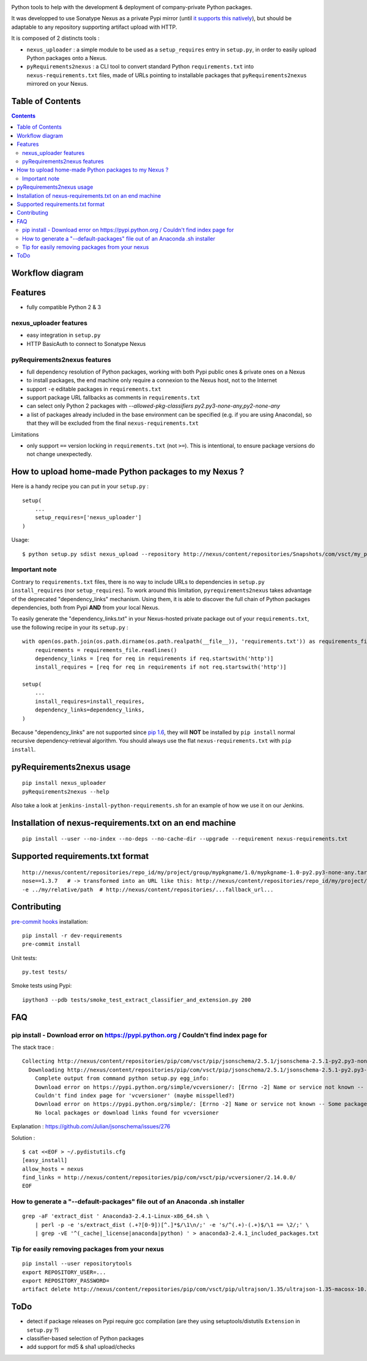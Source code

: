 |pypi_version_img| |pypi_license_img| |travis_build_status|

Python tools to help with the development & deployment of
company-private Python packages.

It was developped to use Sonatype Nexus as a private Pypi mirror (until
`it supports this
natively <https://issues.sonatype.org/browse/NEXUS-6037>`__), but should
be adaptable to any repository supporting artifact upload with HTTP.

It is composed of 2 distincts tools :

-  ``nexus_uploader`` : a simple module to be used as a
   ``setup_requires`` entry in ``setup.py``, in order to easily upload
   Python packages onto a Nexus.
-  ``pyRequirements2nexus`` : a CLI tool to convert standard Python
   ``requirements.txt`` into ``nexus-requirements.txt`` files, made of
   URLs pointing to installable packages that ``pyRequirements2nexus``
   mirrored on your Nexus.

Table of Contents
================

.. contents::

Workflow diagram
================

.. figure:: https://raw.githubusercontent.com/voyages-sncf-technologies/nexus_uploader/master/docs/PythonPackaging.png
   :alt:

Features
========

- fully compatible Python 2 & 3

nexus\_uploader features
------------------------

-  easy integration in ``setup.py``
-  HTTP BasicAuth to connect to Sonatype Nexus

pyRequirements2nexus features
-----------------------------

-  full dependency resolution of Python packages, working with both Pypi
   public ones & private ones on a Nexus
-  to install packages, the end machine only require a connexion to the
   Nexus host, not to the Internet
-  support ``-e`` editable packages in ``requirements.txt``
-  support package URL fallbacks as comments in ``requirements.txt``
-  can select only Python 2 packages with `--allowed-pkg-classifiers py2.py3-none-any,py2-none-any`
-  a list of packages already included in the base environment can be
   specified (e.g. if you are using Anaconda), so that they will be
   excluded from the final ``nexus-requirements.txt``

Limitations

-  only support ``==`` version locking in ``requirements.txt`` (not
   ``>=``). This is intentional, to ensure package versions do not
   change unexpectedly.

How to upload home-made Python packages to my Nexus ?
=====================================================

Here is a handy recipe you can put in your ``setup.py`` :

::

    setup(
        ...
        setup_requires=['nexus_uploader']
    )

Usage:

::

    $ python setup.py sdist nexus_upload --repository http://nexus/content/repositories/Snapshots/com/vsct/my_project --username $REPOSITORY_USER --password $REPOSITORY_PASSWORD

Important note
--------------

Contrary to ``requirements.txt`` files, there is no way to include URLs
to dependencies in ``setup.py`` ``install_requires`` (nor
``setup_requires``). To work around this limitation,
``pyrequirements2nexus`` takes advantage of the deprecated
"dependency\_links" mechanism. Using them, it is able to discover the
full chain of Python packages dependencies, both from Pypi **AND** from
your local Nexus.

To easily generate the "dependency\_links.txt" in your Nexus-hosted
private package out of your ``requirements.txt``, use the following
recipe in your its ``setup.py`` :

::

    with open(os.path.join(os.path.dirname(os.path.realpath(__file__)), 'requirements.txt')) as requirements_file:
        requirements = requirements_file.readlines()
        dependency_links = [req for req in requirements if req.startswith('http')]
        install_requires = [req for req in requirements if not req.startswith('http')]

    setup(
        ...
        install_requires=install_requires,
        dependency_links=dependency_links,
    )

Because "dependency\_links" are not supported since `pip
1.6 <https://github.com/pypa/pip/pull/1519/commits/95ac4c16f544dcc4282d2a4245aba0384f7e629a>`__,
they will **NOT** be installed by ``pip install`` normal recursive
dependency-retrieval algorithm. You should always use the flat
``nexus-requirements.txt`` with ``pip install``.

pyRequirements2nexus usage
==========================

::

    pip install nexus_uploader
    pyRequirements2nexus --help

Also take a look at ``jenkins-install-python-requirements.sh`` for an
example of how we use it on our Jenkins.

Installation of nexus-requirements.txt on an end machine
========================================================

::

    pip install --user --no-index --no-deps --no-cache-dir --upgrade --requirement nexus-requirements.txt

Supported requirements.txt format
=================================

::

    http://nexus/content/repositories/repo_id/my/project/group/mypkgname/1.0/mypkgname-1.0-py2.py3-none-any.tar.gz
    nose==1.3.7   # -> transformed into an URL like this: http://nexus/content/repositories/repo_id/my/project/group/...
    -e ../my/relative/path  # http://nexus/content/repositories/...fallback_url...

Contributing
============

`pre-commit hooks <http://pre-commit.com>`__ installation:

::

    pip install -r dev-requirements
    pre-commit install

Unit tests:

::

    py.test tests/

Smoke tests using Pypi:

::

    ipython3 --pdb tests/smoke_test_extract_classifier_and_extension.py 200

FAQ
===

pip install - Download error on https://pypi.python.org / Couldn't find index page for
--------------------------------------------------------------------------------------

The stack trace :

::

    Collecting http://nexus/content/repositories/pip/com/vsct/pip/jsonschema/2.5.1/jsonschema-2.5.1-py2.py3-none-any.tar.gz (from -r scripts/requirements.pip (line 12))
      Downloading http://nexus/content/repositories/pip/com/vsct/pip/jsonschema/2.5.1/jsonschema-2.5.1-py2.py3-none-any.tar.gz (50kB)
        Complete output from command python setup.py egg_info:
        Download error on https://pypi.python.org/simple/vcversioner/: [Errno -2] Name or service not known -- Some packages may not be found!
        Couldn't find index page for 'vcversioner' (maybe misspelled?)
        Download error on https://pypi.python.org/simple/: [Errno -2] Name or service not known -- Some packages may not be found!
        No local packages or download links found for vcversioner

Explanation : https://github.com/Julian/jsonschema/issues/276

Solution :

::

    $ cat <<EOF > ~/.pydistutils.cfg
    [easy_install]
    allow_hosts = nexus
    find_links = http://nexus/content/repositories/pip/com/vsct/pip/vcversioner/2.14.0.0/
    EOF

How to generate a "--default-packages" file out of an Anaconda .sh installer
----------------------------------------------------------------------------

::

    grep -aF 'extract_dist ' Anaconda3-2.4.1-Linux-x86_64.sh \
        | perl -p -e 's/extract_dist (.+?[0-9])[^.]*$/\1\n/;' -e 's/^(.+)-(.+)$/\1 == \2/;' \
        | grep -vE '^(_cache|_license|anaconda|python) ' > anaconda3-2.4.1_included_packages.txt

Tip for easily removing packages from your nexus
------------------------------------------------

::

    pip install --user repositorytools
    export REPOSITORY_USER=...
    export REPOSITORY_PASSWORD=
    artifact delete http://nexus/content/repositories/pip/com/vsct/pip/ultrajson/1.35/ultrajson-1.35-macosx-10.6-intel.tar.gz

ToDo
====

-  detect if package releases on Pypi require gcc compilation (are they
   using setuptools/distutils ``Extension`` in ``setup.py`` ?)
-  classifier-based selection of Python packages
-  add support for md5 & sha1 upload/checks

.. |pypi_version_img| image:: https://img.shields.io/pypi/v/nexus_uploader.svg?style=flat
   :target: https://pypi.python.org/pypi/nexus_uploader
.. |pypi_license_img| image:: https://img.shields.io/pypi/l/nexus_uploader.svg?style=flat
   :target: https://pypi.python.org/pypi/nexus_uploader
.. |travis_build_status| image:: https://travis-ci.org/voyages-sncf-technologies/nexus_uploader.svg?branch=master
    :target: https://travis-ci.org/voyages-sncf-technologies/nexus_uploader
